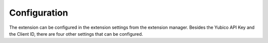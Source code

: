 ﻿

.. ==================================================
.. FOR YOUR INFORMATION
.. --------------------------------------------------
.. -*- coding: utf-8 -*- with BOM.

.. ==================================================
.. DEFINE SOME TEXTROLES
.. --------------------------------------------------
.. role::   underline
.. role::   typoscript(code)
.. role::   ts(typoscript)
   :class:  typoscript
.. role::   php(code)


Configuration
-------------

The extension can be configured in the extension settings from the
extension manager. Besides the Yubico API Key and the Client ID, there
are four other settings that can be configured.

.. t3-field-list-table::
 :header-rows: 1

 - :Property:
         Property:

   :Date type:
         Data type:

   :Description:
         Description:

   :Default:
         Default:

 - :Property:
         yubikeyEnableBE

   :Date type:
         boolean

   :Description:
         Enable YubiKey authentication for TYPO3 backend users

   :Default:
         True

 - :Property:
         yubikeyEnableFE

   :Date type:
         boolean

   :Description:
         Enable YubiKey authentication for TYPO3 backend users

   :Default:
         False

 - :Property:
         devlog

   :Date type:
         boolean

   :Description:
         Writes debugging messages to a logfile in /typo3temp/var/log/sf_yubikey_{date}_{hash}.log

   :Default:
         False

 - :Property:
         yubikeyClientId

   :Date type:
         string

   :Description:
         Your Yubico API Client ID

   :Default:
         Empty

 - :Property:
         yubikeyClientKey

   :Date type:
         string

   :Description:
         Your Yubico API Client Key

   :Default:
         Empty

 - :Property:
         yubikeyApiUrl

   :Date type:
         string

   :Description:
         The Yubico API URL to validate YubiKey OTPs. This may also be an own instance of a YubiKey validation server. Separate multiple endpoints by semicolon.

   :Default:
         https://api.yubico.com/wsapi/2.0/verify;https://api2.yubico.com/wsapi/2.0/verify;https://api3.yubico.com/wsapi/2.0/verify;https://api4.yubico.com/wsapi/2.0/verify;https://api5.yubico.com/wsapi/2.0/verify

 - :Property:
         disableSslVerification

   :Date type:
         boolean

   :Description:
         Whether Curl should verify SSL certificates or not (e.g. if a SSL proxy w/ custom CA is in place).

   :Default:
         False